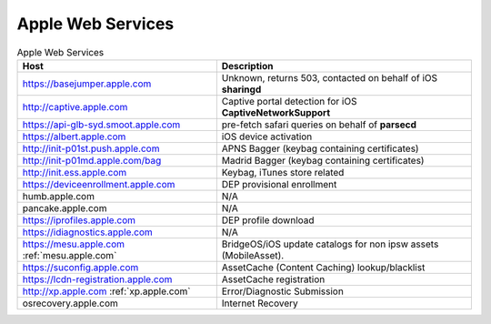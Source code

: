 Apple Web Services
==================

.. list-table:: Apple Web Services
    :header-rows: 1

    * - Host
      - Description
    * - https://basejumper.apple.com
      - Unknown, returns 503, contacted on behalf of iOS **sharingd**
    * - http://captive.apple.com
      - Captive portal detection for iOS **CaptiveNetworkSupport**
    * - https://api-glb-syd.smoot.apple.com
      - pre-fetch safari queries on behalf of **parsecd**
    * - https://albert.apple.com
      - iOS device activation
    * - http://init-p01st.push.apple.com
      - APNS Bagger (keybag containing certificates)
    * - http://init-p01md.apple.com/bag
      - Madrid Bagger (keybag containing certificates)
    * - http://init.ess.apple.com
      - Keybag, iTunes store related
    * - https://deviceenrollment.apple.com
      - DEP provisional enrollment
    * - humb.apple.com
      - N/A
    * - pancake.apple.com
      - N/A
    * - https://iprofiles.apple.com
      - DEP profile download
    * - https://idiagnostics.apple.com
      - N/A
    * - https://mesu.apple.com :ref:`mesu.apple.com`
      - BridgeOS/iOS update catalogs for non ipsw assets (MobileAsset).
    * - https://suconfig.apple.com
      - AssetCache (Content Caching) lookup/blacklist
    * - https://lcdn-registration.apple.com
      - AssetCache registration
    * - http://xp.apple.com :ref:`xp.apple.com`
      - Error/Diagnostic Submission
    * - osrecovery.apple.com
      - Internet Recovery

